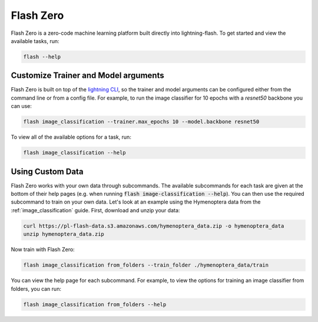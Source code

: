.. _flash_zero:

**********
Flash Zero
**********

Flash Zero is a zero-code machine learning platform built directly into lightning-flash.
To get started and view the available tasks, run:

.. code-block:: bash

    flash --help

Customize Trainer and Model arguments
_____________________________________

Flash Zero is built on top of the
`lightning CLI <https://pytorch-lightning.readthedocs.io/en/stable/common/lightning_cli.html>`_, so the trainer and
model arguments can be configured either from the command line or from a config file.
For example, to run the image classifier for 10 epochs with a `resnet50` backbone you can use:

.. code-block:: bash

    flash image_classification --trainer.max_epochs 10 --model.backbone resnet50

To view all of the available options for a task, run:

.. code-block:: bash

    flash image_classification --help

Using Custom Data
_________________

Flash Zero works with your own data through subcommands. The available subcommands for each task are given at the bottom
of their help pages (e.g. when running :code:`flash image-classification --help`). You can then use the required
subcommand to train on your own data. Let's look at an example using the Hymenoptera data from the
:ref:`image_classification` guide. First, download and unzip your data:

.. code-block:: bash

    curl https://pl-flash-data.s3.amazonaws.com/hymenoptera_data.zip -o hymenoptera_data
    unzip hymenoptera_data.zip

Now train with Flash Zero:

.. code-block:: bash

    flash image_classification from_folders --train_folder ./hymenoptera_data/train

You can view the help page for each subcommand. For example, to view the options for training an image classifier from
folders, you can run:

.. code-block:: bash

    flash image_classification from_folders --help
